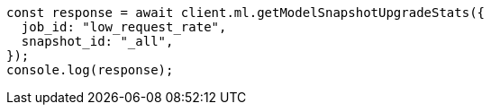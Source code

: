 // This file is autogenerated, DO NOT EDIT
// Use `node scripts/generate-docs-examples.js` to generate the docs examples

[source, js]
----
const response = await client.ml.getModelSnapshotUpgradeStats({
  job_id: "low_request_rate",
  snapshot_id: "_all",
});
console.log(response);
----
